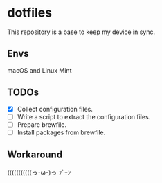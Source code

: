 * dotfiles
This repository is a base to keep my device in sync.

** Envs
macOS and Linux Mint

** TODOs
- [X] Collect configuration files.
- [ ] Write a script to extract the configuration files.
- [ ] Prepare brewfile.
- [ ] Install packages from brewfile.

** Workaround
(((((((((((っ･ω･)っ ﾌﾞｰﾝ
